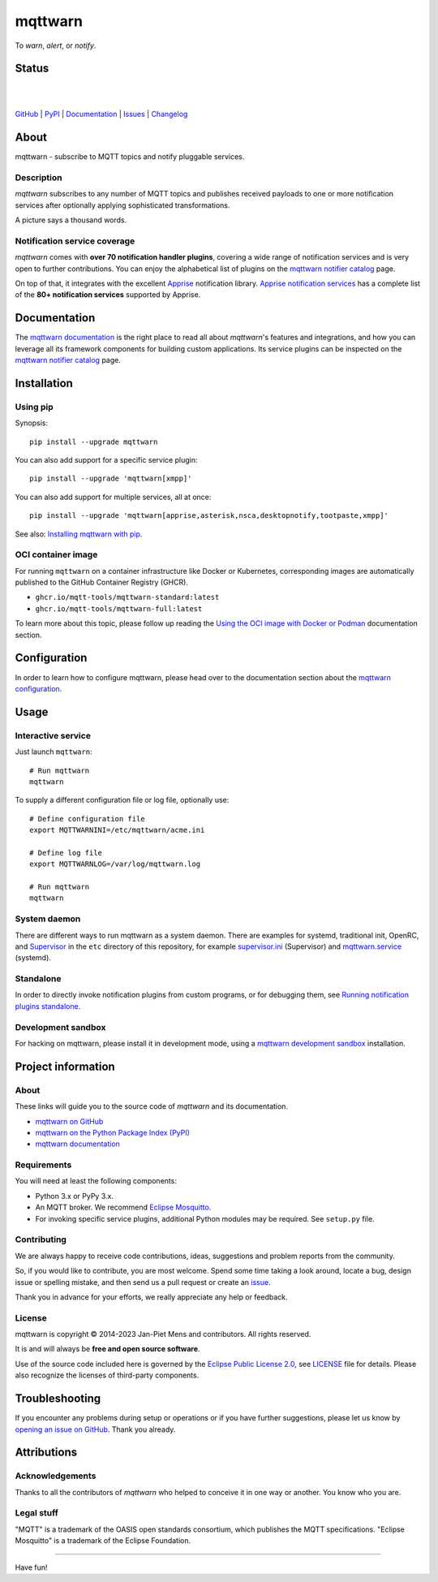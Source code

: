 ########
mqttwarn
########

.. image:: https://cloud.githubusercontent.com/assets/2345521/6320105/4dd7a826-bade-11e4-9a61-72aa163a40a9.png

To *warn*, *alert*, or *notify*.

.. image:: https://raw.githubusercontent.com/mqtt-tools/mqttwarn/main/assets/google-definition.jpg


******
Status
******

.. image:: https://github.com/mqtt-tools/mqttwarn/workflows/Tests/badge.svg
    :target: https://github.com/mqtt-tools/mqttwarn/actions?workflow=Tests

.. image:: https://codecov.io/gh/mqtt-tools/mqttwarn/branch/main/graph/badge.svg
    :target: https://codecov.io/gh/mqtt-tools/mqttwarn

.. image:: https://img.shields.io/pypi/pyversions/mqttwarn.svg
    :target: https://pypi.org/project/mqttwarn/

|

.. image:: https://img.shields.io/pypi/l/mqttwarn.svg
    :target: https://pypi.org/project/mqttwarn/

.. image:: https://img.shields.io/pypi/status/mqttwarn.svg
    :target: https://pypi.org/project/mqttwarn/

.. image:: https://img.shields.io/pypi/v/mqttwarn.svg
    :target: https://pypi.org/project/mqttwarn/

.. image:: https://pepy.tech/badge/mqttwarn/month
    :target: https://pepy.tech/project/mqttwarn

|

`GitHub <https://github.com/mqtt-tools/mqttwarn>`_
| `PyPI <https://pypi.org/project/mqttwarn/>`_
| `Documentation <https://mqttwarn.readthedocs.io>`_
| `Issues <https://github.com/mqtt-tools/mqttwarn/issues>`_
| `Changelog <https://github.com/mqtt-tools/mqttwarn/blob/main/CHANGES.rst>`_


*****
About
*****

mqttwarn - subscribe to MQTT topics and notify pluggable services.


Description
===========

*mqttwarn* subscribes to any number of MQTT topics and publishes received
payloads to one or more notification services after optionally applying
sophisticated transformations.

A picture says a thousand words.

.. image:: https://raw.githubusercontent.com/mqtt-tools/mqttwarn/main/assets/mqttwarn.png
    :target: #


Notification service coverage
=============================

*mqttwarn* comes with **over 70 notification handler plugins**, covering a
wide range of notification services and is very open to further contributions.
You can enjoy the alphabetical list of plugins on the `mqttwarn notifier
catalog`_ page.

On top of that, it integrates with the excellent `Apprise`_ notification
library. `Apprise notification services`_ has a complete list of the **80+
notification services** supported by Apprise.



*************
Documentation
*************

The `mqttwarn documentation`_ is the right place to read all about *mqttwarn*'s
features and integrations, and how you can leverage all its framework components
for building custom applications. Its service plugins can be inspected on the
`mqttwarn notifier catalog`_ page.


************
Installation
************

Using pip
=========

Synopsis::

    pip install --upgrade mqttwarn

You can also add support for a specific service plugin::

    pip install --upgrade 'mqttwarn[xmpp]'

You can also add support for multiple services, all at once::

    pip install --upgrade 'mqttwarn[apprise,asterisk,nsca,desktopnotify,tootpaste,xmpp]'

See also: `Installing mqttwarn with pip`_.

OCI container image
===================

For running ``mqttwarn`` on a container infrastructure like Docker or
Kubernetes, corresponding images are automatically published to the
GitHub Container Registry (GHCR).

- ``ghcr.io/mqtt-tools/mqttwarn-standard:latest``
- ``ghcr.io/mqtt-tools/mqttwarn-full:latest``

To learn more about this topic, please follow up reading the `Using the OCI image
with Docker or Podman`_ documentation section.


*************
Configuration
*************

In order to learn how to configure mqttwarn, please head over to the documentation
section about the `mqttwarn configuration`_.


*****
Usage
*****

Interactive service
===================
Just launch ``mqttwarn``::

    # Run mqttwarn
    mqttwarn


To supply a different configuration file or log file, optionally use::

    # Define configuration file
    export MQTTWARNINI=/etc/mqttwarn/acme.ini

    # Define log file
    export MQTTWARNLOG=/var/log/mqttwarn.log

    # Run mqttwarn
    mqttwarn

System daemon
=============

There are different ways to run mqttwarn as a system daemon. There are examples
for systemd, traditional init, OpenRC, and Supervisor_ in the ``etc`` directory
of this repository, for example `supervisor.ini`_ (Supervisor) and
`mqttwarn.service`_ (systemd).

Standalone
==========

In order to directly invoke notification plugins from custom programs, or for
debugging them, see `Running notification plugins standalone`_.

Development sandbox
===================

For hacking on mqttwarn, please install it in development mode, using a
`mqttwarn development sandbox`_ installation.


*******************
Project information
*******************

About
=====
These links will guide you to the source code of *mqttwarn* and its documentation.

- `mqttwarn on GitHub <https://github.com/mqtt-tools/mqttwarn>`_
- `mqttwarn on the Python Package Index (PyPI) <https://pypi.org/project/mqttwarn/>`_
- `mqttwarn documentation <https://mqttwarn.readthedocs.io/>`_


Requirements
============
You will need at least the following components:

* Python 3.x or PyPy 3.x.
* An MQTT broker. We recommend `Eclipse Mosquitto`_.
* For invoking specific service plugins, additional Python modules may be required.
  See ``setup.py`` file.


Contributing
============

We are always happy to receive code contributions, ideas, suggestions
and problem reports from the community.

So, if you would like to contribute, you are most welcome.
Spend some time taking a look around, locate a bug, design issue or
spelling mistake, and then send us a pull request or create an `issue`_.

Thank you in advance for your efforts, we really appreciate any help or feedback.


License
=======

mqttwarn is copyright © 2014-2023 Jan-Piet Mens and contributors. All
rights reserved.

It is and will always be **free and open source software**.

Use of the source code included here is governed by the `Eclipse Public License
2.0 <EPL-2.0_>`_, see LICENSE_ file for details. Please also recognize the
licenses of third-party components.


***************
Troubleshooting
***************

If you encounter any problems during setup or operations or if you have further
suggestions, please let us know by `opening an issue on GitHub`_. Thank you
already.


************
Attributions
************

Acknowledgements
================
Thanks to all the contributors of *mqttwarn* who helped to conceive it in one
way or another. You know who you are.

Legal stuff
===========
"MQTT" is a trademark of the OASIS open standards consortium, which publishes the
MQTT specifications. "Eclipse Mosquitto" is a trademark of the Eclipse Foundation.

----

Have fun!


.. _Apprise: https://github.com/caronc/apprise
.. _Apprise notification services: https://github.com/caronc/apprise/wiki#notification-services
.. _backlog: https://github.com/mqtt-tools/mqttwarn/blob/main/doc/backlog.rst
.. _Eclipse Mosquitto: https://mosquitto.org
.. _EPL-2.0: https://www.eclipse.org/legal/epl-2.0/
.. _hacking: https://github.com/mqtt-tools/mqttwarn/blob/main/doc/hacking.rst
.. _How do your servers talk to you?: https://jpmens.net/2014/04/03/how-do-your-servers-talk-to-you/
.. _Installing mqttwarn with pip: https://mqttwarn.readthedocs.io/en/latest/usage/pip.html
.. _issue: https://github.com/mqtt-tools/mqttwarn/issues/new
.. _LICENSE: https://github.com/mqtt-tools/mqttwarn/blob/main/LICENSE
.. _MQTTwarn\: Ein Rundum-Sorglos-Notifier: https://web.archive.org/web/20140611040637/http://jaxenter.de/news/MQTTwarn-Ein-Rundum-Sorglos-Notifier-171312
.. _mqttwarn configuration: https://mqttwarn.readthedocs.io/en/latest/configure/
.. _mqttwarn development sandbox: https://mqttwarn.readthedocs.io/en/latest/workbench/sandbox.html
.. _mqttwarn documentation: https://mqttwarn.readthedocs.io/
.. _mqttwarn notifier catalog: https://mqttwarn.readthedocs.io/en/latest/notifier-catalog.html
.. _mqttwarn.service: https://github.com/mqtt-tools/mqttwarn/blob/main/etc/mqttwarn.service
.. _opening an issue on GitHub: https://github.com/mqtt-tools/mqttwarn/issues/new
.. _Running notification plugins standalone: https://mqttwarn.readthedocs.io/en/latest/usage/standalone.html
.. _Schwarmalarm using mqttwarn: https://hiveeyes.org/docs/system/schwarmalarm-mqttwarn.html
.. _Supervisor: https://jpmens.net/2014/02/13/in-my-toolbox-supervisord/
.. _supervisor.ini: https://github.com/mqtt-tools/mqttwarn/blob/main/etc/supervisor.ini
.. _Using the OCI image with Docker or Podman: https://mqttwarn.readthedocs.io/en/latest/usage/oci.html
